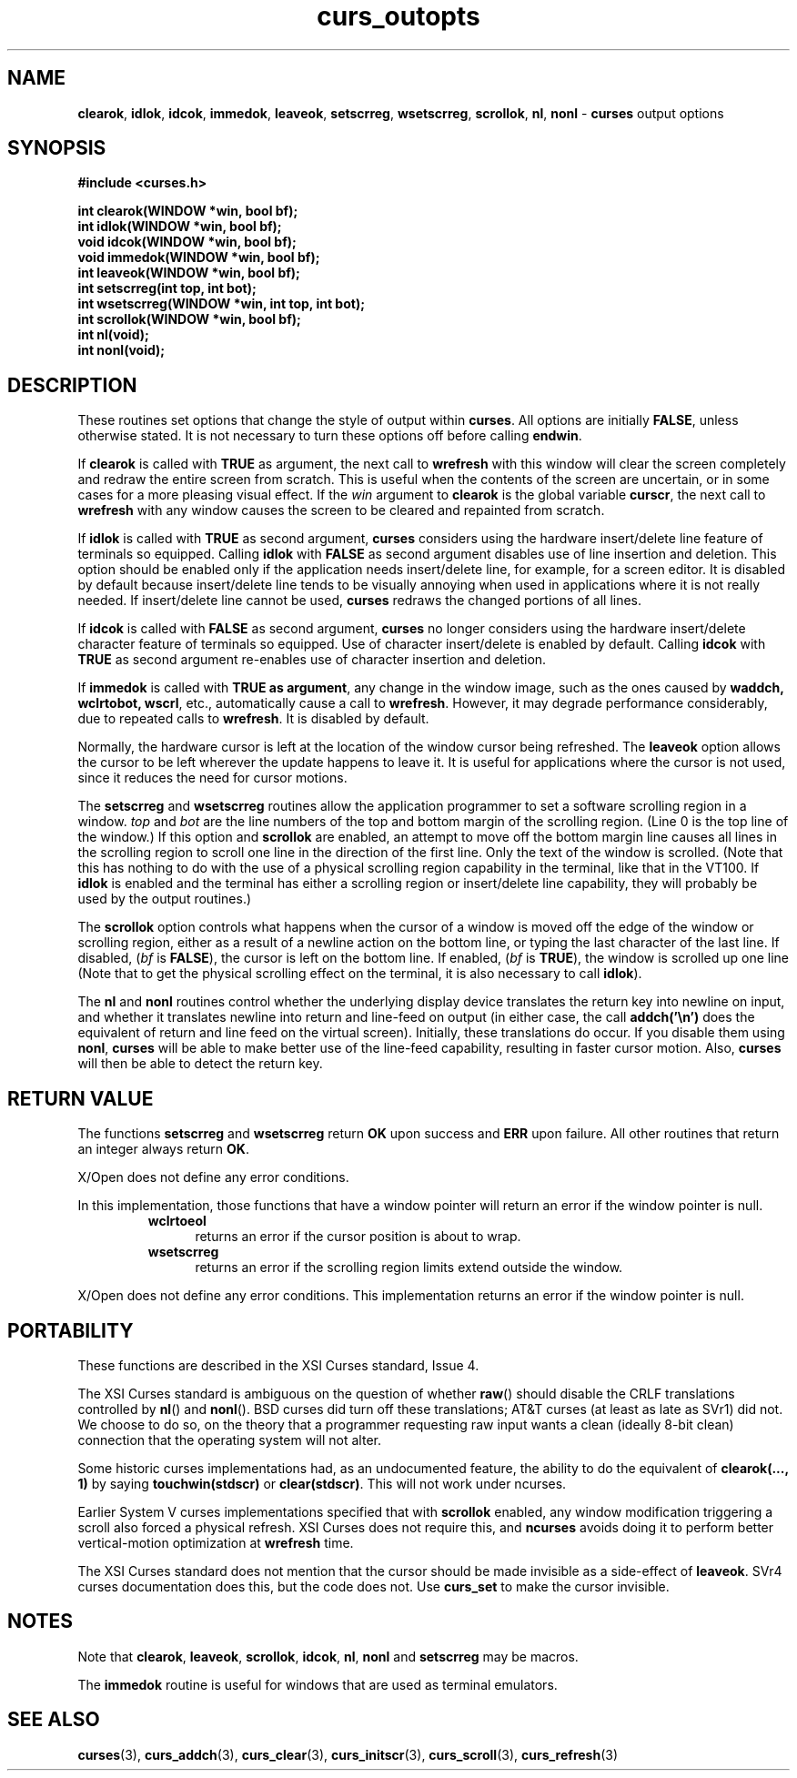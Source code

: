 .\" $OpenBSD$
.\"
.\"***************************************************************************
.\" Copyright (c) 1998-2005,2007 Free Software Foundation, Inc.              *
.\"                                                                          *
.\" Permission is hereby granted, free of charge, to any person obtaining a  *
.\" copy of this software and associated documentation files (the            *
.\" "Software"), to deal in the Software without restriction, including      *
.\" without limitation the rights to use, copy, modify, merge, publish,      *
.\" distribute, distribute with modifications, sublicense, and/or sell       *
.\" copies of the Software, and to permit persons to whom the Software is    *
.\" furnished to do so, subject to the following conditions:                 *
.\"                                                                          *
.\" The above copyright notice and this permission notice shall be included  *
.\" in all copies or substantial portions of the Software.                   *
.\"                                                                          *
.\" THE SOFTWARE IS PROVIDED "AS IS", WITHOUT WARRANTY OF ANY KIND, EXPRESS  *
.\" OR IMPLIED, INCLUDING BUT NOT LIMITED TO THE WARRANTIES OF               *
.\" MERCHANTABILITY, FITNESS FOR A PARTICULAR PURPOSE AND NONINFRINGEMENT.   *
.\" IN NO EVENT SHALL THE ABOVE COPYRIGHT HOLDERS BE LIABLE FOR ANY CLAIM,   *
.\" DAMAGES OR OTHER LIABILITY, WHETHER IN AN ACTION OF CONTRACT, TORT OR    *
.\" OTHERWISE, ARISING FROM, OUT OF OR IN CONNECTION WITH THE SOFTWARE OR    *
.\" THE USE OR OTHER DEALINGS IN THE SOFTWARE.                               *
.\"                                                                          *
.\" Except as contained in this notice, the name(s) of the above copyright   *
.\" holders shall not be used in advertising or otherwise to promote the     *
.\" sale, use or other dealings in this Software without prior written       *
.\" authorization.                                                           *
.\"***************************************************************************
.\"
.\" $Id: curs_outopts.3x,v 1.21 2007/06/02 20:40:07 tom Exp $
.TH curs_outopts 3 ""
.na
.hy 0
.SH NAME
\fBclearok\fR,
\fBidlok\fR,
\fBidcok\fR,
\fBimmedok\fR,
\fBleaveok\fR,
\fBsetscrreg\fR,
\fBwsetscrreg\fR,
\fBscrollok\fR,
\fBnl\fR,
\fBnonl\fR - \fBcurses\fR output options
.ad
.hy
.SH SYNOPSIS
\fB#include <curses.h>\fR
.sp
\fBint clearok(WINDOW *win, bool bf);\fR
.br
\fBint idlok(WINDOW *win, bool bf);\fR
.br
\fBvoid idcok(WINDOW *win, bool bf);\fR
.br
\fBvoid immedok(WINDOW *win, bool bf);\fR
.br
\fBint leaveok(WINDOW *win, bool bf);\fR
.br
\fBint setscrreg(int top, int bot);\fR
.br
\fBint wsetscrreg(WINDOW *win, int top, int bot);\fR
.br
\fBint scrollok(WINDOW *win, bool bf);\fR
.br
\fBint nl(void);\fR
.br
\fBint nonl(void);\fR
.br
.SH DESCRIPTION
These routines set options that change the style of output within
\fBcurses\fR.
All options are initially \fBFALSE\fR, unless otherwise stated.
It is not necessary to turn these options off before calling \fBendwin\fR.
.PP
If \fBclearok\fR is called with \fBTRUE\fR as argument, the next
call to \fBwrefresh\fR with this window will clear the screen completely and
redraw the entire screen from scratch.
This is useful when the contents of the
screen are uncertain, or in some cases for a more pleasing visual effect.
If
the \fIwin\fR argument to \fBclearok\fR is the global variable \fBcurscr\fR,
the next call to \fBwrefresh\fR with any window causes the screen to be cleared
and repainted from scratch.
.PP
If \fBidlok\fR is called with \fBTRUE\fR as second argument, \fBcurses\fR
considers using the hardware insert/delete line feature of terminals so
equipped.
Calling \fBidlok\fR with \fBFALSE\fR as second argument disables use
of line insertion and deletion.
This option should be enabled only if the
application needs insert/delete line, for example, for a screen editor.
It is
disabled by default because insert/delete line tends to be visually annoying
when used in applications where it is not really needed.
If insert/delete line
cannot be used, \fBcurses\fR redraws the changed portions of all lines.
.PP
If \fBidcok\fR is called with \fBFALSE\fR as second argument, \fBcurses\fR
no longer considers using the hardware insert/delete character feature of
terminals so equipped.
Use of character insert/delete is enabled by default.
Calling \fBidcok\fR with \fBTRUE\fR as second argument re-enables use
of character insertion and deletion.
.PP
If \fBimmedok\fR is called with \fBTRUE as argument\fR, any change
in the window image, such as the ones caused by \fBwaddch, wclrtobot, wscrl\fR,
etc., automatically cause a call to \fBwrefresh\fR.
However, it may
degrade performance considerably, due to repeated calls to \fBwrefresh\fR.
It is disabled by default.
.PP
Normally, the hardware cursor is left at the location of the window cursor
being refreshed.
The \fBleaveok\fR option allows the cursor to be left
wherever the update happens to leave it.
It is useful for applications where
the cursor is not used, since it reduces the need for cursor motions.
.PP
The \fBsetscrreg\fR and \fBwsetscrreg\fR routines allow the application
programmer to set a software scrolling region in a window.
\fItop\fR and
\fIbot\fR are the line numbers of the top and bottom margin of the scrolling
region.
(Line 0 is the top line of the window.)  If this option and
\fBscrollok\fR are enabled, an attempt to move off the bottom margin line
causes all lines in the scrolling region to scroll one line in the direction
of the first line.
Only the text of the window is scrolled.
(Note that this
has nothing to do with the use of a physical scrolling region capability in the
terminal, like that in the VT100.
If \fBidlok\fR is enabled and the terminal
has either a scrolling region or insert/delete line capability, they will
probably be used by the output routines.)
.PP
The \fBscrollok\fR option controls what happens when the cursor of a window is
moved off the edge of the window or scrolling region, either as a result of a
newline action on the bottom line, or typing the last character of the last
line.
If disabled, (\fIbf\fR is \fBFALSE\fR), the cursor is left on the bottom
line.
If enabled, (\fIbf\fR is \fBTRUE\fR), the window is scrolled up one line
(Note that to get the physical scrolling effect on the terminal, it is
also necessary to call \fBidlok\fR).
.PP
The \fBnl\fR and \fBnonl\fR routines control whether the underlying display
device translates the return key into newline on input, and whether it
translates newline into return and line-feed on output (in either case, the
call \fBaddch('\\n')\fR does the equivalent of return and line feed on the
virtual screen).
Initially, these translations do occur.
If you disable them
using \fBnonl\fR, \fBcurses\fR will be able to make better use of the line-feed
capability, resulting in faster cursor motion.
Also, \fBcurses\fR will then be
able to detect the return key.
.SH RETURN VALUE
The functions \fBsetscrreg\fR and \fBwsetscrreg\fR return \fBOK\fR upon success
and \fBERR\fR upon failure.
All other routines that return an integer always
return \fBOK\fR.
.PP
X/Open does not define any error conditions.
.PP
In this implementation, those functions that have a window pointer
will return an error if the window pointer is null.
.RS
.TP 5
.B wclrtoeol
returns an error
if the cursor position is about to wrap.
.TP 5
.B wsetscrreg
returns an error if the scrolling region limits extend outside the window.
.RE
.PP
X/Open does not define any error conditions.
This implementation returns an error
if the window pointer is null.
.SH PORTABILITY
These functions are described in the XSI Curses standard, Issue 4.
.PP
The XSI Curses standard is ambiguous on the question of whether \fBraw\fR()
should disable the CRLF translations controlled by \fBnl\fR() and \fBnonl\fR().
BSD curses did turn off these translations; AT&T curses (at least as late as
SVr1) did not.
We choose to do so, on the theory that a programmer requesting
raw input wants a clean (ideally 8-bit clean) connection that the operating
system will not alter.
.PP
Some historic curses implementations had, as an undocumented feature, the
ability to do the equivalent of \fBclearok(..., 1)\fR by saying
\fBtouchwin(stdscr)\fR or \fBclear(stdscr)\fR.
This will not work under
ncurses.
.PP
Earlier System V curses implementations specified that with \fBscrollok\fR
enabled, any window modification triggering a scroll also forced a physical
refresh.
XSI Curses does not require this, and \fBncurses\fR avoids doing
it to perform better vertical-motion optimization at \fBwrefresh\fR
time.
.PP
The XSI Curses standard does not mention that the cursor should be
made invisible as a side-effect of \fBleaveok\fR.
SVr4 curses documentation does this, but the code does not.
Use \fBcurs_set\fR to make the cursor invisible.
.SH NOTES
Note that \fBclearok\fR, \fBleaveok\fR, \fBscrollok\fR, \fBidcok\fR, \fBnl\fR,
\fBnonl\fR and \fBsetscrreg\fR may be macros.
.PP
The \fBimmedok\fR routine is useful for windows that are used as terminal
emulators.
.SH SEE ALSO
\fBcurses\fR(3), \fBcurs_addch\fR(3), \fBcurs_clear\fR(3),
\fBcurs_initscr\fR(3), \fBcurs_scroll\fR(3), \fBcurs_refresh\fR(3)
.\"#
.\"# The following sets edit modes for GNU EMACS
.\"# Local Variables:
.\"# mode:nroff
.\"# fill-column:79
.\"# End:
